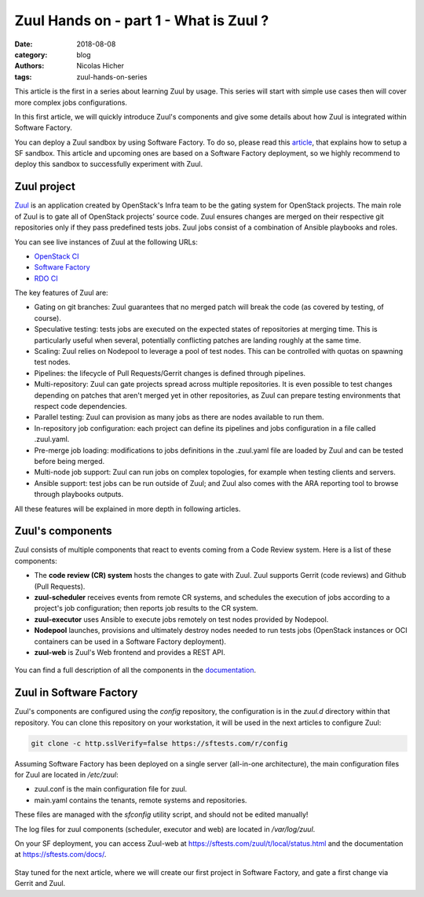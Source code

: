 Zuul Hands on - part 1 - What is Zuul ?
---------------------------------------

:date: 2018-08-08
:category: blog
:authors: Nicolas Hicher
:tags: zuul-hands-on-series

This article is the first in a series about learning Zuul by usage. This series
will start with simple use cases then will cover more complex jobs
configurations.

In this first article, we will quickly introduce Zuul's components and give some
details about how Zuul is integrated within Software Factory.

You can deploy a Zuul sandbox by using Software Factory. To do so, please read
this `article
<http://www.softwarefactory-project.io/how-to-setup-a-software-factory-sandbox.html>`_,
that explains how to setup a SF sandbox. This article and upcoming ones are based
on a Software Factory deployment, so we highly recommend to deploy this sandbox
to successfully experiment with Zuul.

Zuul project
............
`Zuul <https://docs.openstack.org/infra/zuul/>`_ is an application created by
OpenStack's Infra team to be the gating system for OpenStack projects. The main
role of Zuul is to gate all of OpenStack projects’ source code. Zuul ensures
changes are merged on their respective git repositories only if they pass
predefined tests jobs. Zuul jobs consist of a combination of Ansible playbooks and
roles.

You can see live instances of Zuul at the following URLs:

* `OpenStack CI <https://zuul.openstack.org>`_
* `Software Factory <https://softwarefactory-project.io/zuul/>`_
* `RDO CI <https://review.rdoproject.org/zuul/status.html>`_

The key features of Zuul are:

* Gating on git branches: Zuul guarantees that no merged patch will break the code (as covered by testing, of course).
* Speculative testing: tests jobs are executed on the expected states of repositories at merging time.
  This is particularly useful when several, potentially conflicting patches are landing roughly at the same time.
* Scaling: Zuul relies on Nodepool to leverage a pool of test nodes. This can be controlled with quotas on spawning test nodes.
* Pipelines: the lifecycle of Pull Requests/Gerrit changes is defined through pipelines.
* Multi-repository: Zuul can gate projects spread across multiple repositories.
  It is even possible to test changes depending on patches that aren't merged yet in other repositories,
  as Zuul can prepare testing environments that respect code dependencies.
* Parallel testing: Zuul can provision as many jobs as there are nodes available to run them.
* In-repository job configuration: each project can define its pipelines and jobs configuration in a file called .zuul.yaml.
* Pre-merge job loading: modifications to jobs definitions in the .zuul.yaml file
  are loaded by Zuul and can be tested before being merged.
* Multi-node job support: Zuul can run jobs on complex topologies, for example when testing clients and servers.
* Ansible support: test jobs can be run outside of Zuul; and Zuul also comes with the ARA reporting tool to browse through playbooks outputs.

All these features will be explained in more depth in following articles.

Zuul's components
.................

Zuul consists of multiple components that react to events coming from a Code Review
system. Here is a list of these components:

* The **code review (CR) system** hosts the changes to gate with Zuul. Zuul supports Gerrit (code reviews) and Github (Pull Requests).
* **zuul-scheduler** receives events from remote CR systems, and schedules the execution of jobs
  according to a project's job configuration; then reports job results to the CR system.
* **zuul-executor** uses Ansible to execute jobs remotely on test nodes provided by Nodepool.
* **Nodepool** launches, provisions and ultimately destroy nodes needed to run tests jobs (OpenStack instances
  or OCI containers can be used in a Software Factory deployment).
* **zuul-web** is Zuul's Web frontend and provides a REST API.

.. figure:: images/simple_zuul_arch.png
   :width: 80%

You can find a full description of all the components in the `documentation
<https://docs.openstack.org/infra/zuul/admin/components.html>`_.

Zuul in Software Factory
........................

Zuul's components are configured using the *config* repository, the configuration is
in the *zuul.d* directory within that repository. You can clone this repository on your workstation, it will be used in
the next articles to configure Zuul:

.. code-block:: bash

   git clone -c http.sslVerify=false https://sftests.com/r/config

Assuming Software Factory has been deployed on a single server (all-in-one architecture),
the main configuration files for Zuul are located in */etc/zuul*:

* zuul.conf is the main configuration file for zuul.
* main.yaml contains the tenants, remote systems and repositories.

These files are managed with the *sfconfig* utility script, and should not be
edited manually!

The log files for zuul components (scheduler, executor and web) are located in
*/var/log/zuul*.

On your SF deployment, you can access Zuul-web at `<https://sftests.com/zuul/t/local/status.html>`_ and
the documentation at `<https://sftests.com/docs/>`_.

.. figure:: images/zuul_web.png
   :width: 80%

Stay tuned for the next article, where we will create our first project in
Software Factory, and gate a first change via Gerrit and Zuul.
